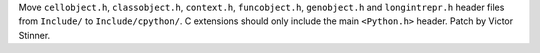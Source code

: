 Move ``cellobject.h``, ``classobject.h``, ``context.h``, ``funcobject.h``,
``genobject.h`` and ``longintrepr.h`` header files from ``Include/`` to
``Include/cpython/``. C extensions should only include the main ``<Python.h>``
header. Patch by Victor Stinner.
